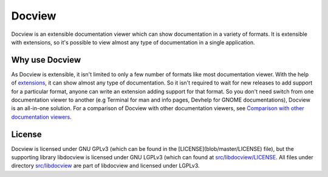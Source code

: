 Docview
=======

.. image:: https://readthedocs.org/projects/docview/badge/?version=latest
    :target: https://docview.readthedocs.io/en/latest/?badge=latest
    :alt: Documentation Status

Docview is an extensible documentation viewer which can show documentation in a
variety of formats. It is extensible with extensions, so it's possible to view
almost any type of documentation in a single application.

Why use Docview
---------------

As Docview is extensible, it isn't limited to only a few number of formats like
most documentation viewer. With the help of `extensions
<docview.readthedocs.org>`_, it can show almost any type of documentation. So it
isn't required to wait for new releases to add support for a particular format,
anyone can write an extension adding support for that format. So you don't need
switch from one documentation viewer to another (e.g Terminal for man and info
pages, Devhelp for GNOME documentations), Docview is an all-in-one solution. For
a comparison of Docview with other documentation viewers, see `Comparison with
other documentation viewers <docview.readthedocs.org>`_.

License
-------

Docview is licensed under GNU GPLv3 (which can be found in the
[LICENSE](blob/master/LICENSE) file), but the supporting library libdocview is
licensed under GNU LGPLv3 (which can found at `src/libdocview/LICENSE
<blob/master/src/libdocview/LICENSE>`_. All files under directory
`src/libdocview <blob/master/src/libdocview)>`_ are part of libdocview
and licensed under LGPLv3.
